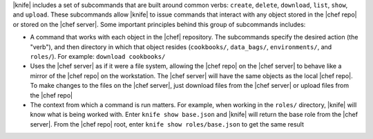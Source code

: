 .. The contents of this file are included in multiple topics.
.. This file describes a command or a sub-command for Knife.
.. This file should not be changed in a way that hinders its ability to appear in multiple documentation sets.


|knife| includes a set of subcommands that are built around common verbs: ``create``, ``delete``, ``download``, ``list``, ``show``, and ``upload``. These subcommands allow |knife| to issue commands that interact with any object stored in the |chef repo| or stored on the |chef server|. Some important principles behind this group of subcommands includes:

* A command that works with each object in the |chef| repository. The subcommands specify the desired action (the "verb"), and then directory in which that object resides (``cookbooks/``, ``data_bags/``, ``environments/``, and ``roles/``). For example: ``download cookbooks/``
* Uses the |chef server| as if it were a file system, allowing the |chef repo| on the |chef server| to behave like a mirror of the |chef repo| on the workstation. The |chef server| will have the same objects as the local |chef repo|. To make changes to the files on the |chef server|, just download files from the |chef server| or upload files from the |chef repo|
* The context from which a command is run matters. For example, when working in the ``roles/`` directory, |knife| will know what is being worked with. Enter ``knife show base.json`` and |knife| will return the base role from the |chef server|. From the |chef repo| root, enter ``knife show roles/base.json`` to get the same result

